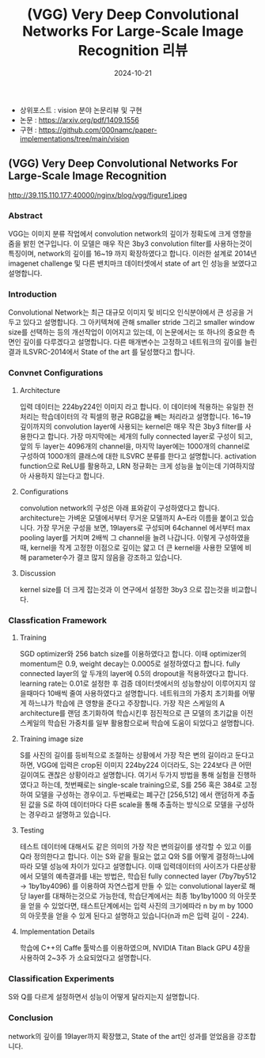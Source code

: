 #+TITLE: (VGG) Very Deep Convolutional Networks For Large-Scale Image Recognition 리뷰
#+LAYOUT: post
#+jekyll_tags: vision
#+jekyll_categories: AI-Research
#+DATE: 2024-10-21


- 상위포스트 : vision 분야 논문리뷰 및 구현
- 논문 : https://arxiv.org/pdf/1409.1556
- 구현 : https://github.com/000namc/paper-implementations/tree/main/vision


** (VGG) Very Deep Convolutional Networks For Large-Scale Image Recognition

http://39.115.110.177:40000/nginx/blog/vgg/figure1.jpeg

*** Abstract
 VGG는 이미지 분류 작업에서 convolution network의 깊이가 정확도에 크게 영향을 줌을 밝힌 연구입니다. 이 모델은 매우 작은 3by3 convolution filter를 사용하는것이 특징이며, network의 깊이를 16~19 까지 확장하였다고 합니다. 이러한 설계로 2014년 imagenet challenge 및 다른 밴치마크 데이터셋에서 state of art 인 성능을 보였다고 설명합니다.
*** Introduction
 Convolutional Network는 최근 대규모 이미지 및 비디오 인식분야에서 큰 성공을 거두고 있다고 설명합니다. 그 아키텍쳐에 관해 smaller stride 그리고 smaller window size를 선택하는 등의 개선작업이 이어지고 있는데, 이 논문에서는 또 하나의 중요한 측면인 깊이를 다루겠다고 설명합니다. 다른 매개변수는 고정하고 네트워크의 깊이를 늘린 결과 ILSVRC-2014에서 State of the art 를 달성했다고 합니다.  
*** Convnet Configurations
**** Architecture
 입력 데이터는 224by224인 이미지 라고 합니다. 이 데이터에 적용하는 유일한 전처리는 학습데이터의 각 픽셀의 평균 RGB값을 빼는 처리라고 설명합니다. 16~19 깊이까지의 convolution layer에 사용되는 kernel은 매우 작은 3by3 filter를 사용한다고 합니다. 가장 마지막에는 세개의 fully connected layer로 구성이 되고, 앞의 두 layer는 4096개의 channel을, 마지막 layer에는 1000개의 channel로 구성하여 1000개의 클래스에 대한 ILSVRC 분류를 한다고 설명합니다. activation function으로 ReLU를 활용하고, LRN 정규화는 크게 성능을 높이는데 기여하지않아 사용하지 않는다고 합니다. 
**** Configurations
 convolution network의 구성은 아래 표와같이 구성하였다고 합니다. architecture는 가벼운 모델에서부터 무거운 모델까지 A~E라 이름을 붙이고 있습니다. 가장 무거운 구성을 보면, 19layers로 구성되며 64channel 에서부터 max pooling layer를 거치며 2배씩 그 channel을 늘려 나갑니다. 이렇게 구성하였을때, kernel을 작게 고정한 이점으로 깊이는 얇고 더 큰 kernel을 사용한 모델에 비해 parameter수가 결코 많지 않음을 강조하고 있습니다.  
**** Discussion
 kernel size를 더 크게 잡는것과 이 연구에서 설정한 3by3 으로 잡는것을 비교합니다.
*** Classfication Framework
**** Training
SGD optimizer와 256 batch size를 이용하였다고 합니다. 이때 optimizer의 momentum은 0.9, weight decay는 0.0005로 설정하였다고 합니다. fully connected layer의 앞 두개의 layer에 0.5의 dropout을 적용하였다고 합니다. learning rate는 0.01로 설정한 후 검증 데이터셋에서의 성능향상이 이루어지지 않을때마다 10배씩 줄여 사용하였다고 설명합니다. 네트워크의 가중치 초기화를 어떻게 하느냐가 학습에 큰 영향을 준다고 주장합니다. 가장 작은 스케일의 A architecture를 랜덤 초기화하여 학습시킨후 점진적으로 큰 모델의 초기값을 이전 스케일의 학습된 가중치를 일부 활용함으로써 학습에 도움이 되었다고 설명합니다. 
**** Training image size
 S를 사진의 길이를 등비적으로 조절하는 상황에서 가장 작은 변의 길이라고 둔다고 하면, VGG에 입력은 crop된 이미지 224by224 이더라도, S는 224보다 큰 어떤 길이여도 괜찮은 상황이라고 설명합니다. 여기서 두가지 방법을 통해 실험을 진행하였다고 하는데, 첫번째로는 single-scale training으로, S를 256 혹은 384로 고정하여 모델을 구성하는 경우이고. 두번째로는 폐구간 [256,512] 에서 랜덤하게 추출된 값을 S로 하여 데이터마다 다른 scale을 통해 추출하는 방식으로 모델을 구성하는 경우라고 설명하고 있습니다. 
**** Testing
 테스트 데이터에 대해서도 같은 의미의 가장 작은 변의길이를 생각할 수 있고 이를 Q라 정의한다고 합니다. 이는 S와 같을 필요는 없고 Q와 S를 어떻게 결정하느냐에 따라 모델 성능에 차이가 있다고 설명합니다. 이때 입력데이터의 사이즈가 다른상황에서 모델의 예측결과를 내는 방법은, 학습된 fully connected layer (7by7by512 -> 1by1by4096) 를 이용하여 자연스럽게 만들 수 있는 convolutional layer로 해당 layer를 대채하는것으로 가능한데, 학습단계에서는 최종 1by1by1000 의 아웃풋을 얻을 수 있었다면, 태스트단계에서는 입력 사진의 크기에따라 n by m by 1000의 아웃풋을 얻을 수 있게 된다고 설명하고 있습니다(n과 m은 입력 길이 - 224).    
**** Implementation Details
학습에 C++의 Caffe 툴박스를 이용하였으며, NVIDIA Titan Black GPU 4장을 사용하여 2~3주 가 소요되었다고 설명합니다.
*** Classification Experiments
S와 Q를 다르게 설정하면서 성능이 어떻게 달라지는지 설명합니다.
*** Conclusion
network의 깊이를 19layer까지 확장했고, State of the art인 성과를 얻었음을 강조합니다.
